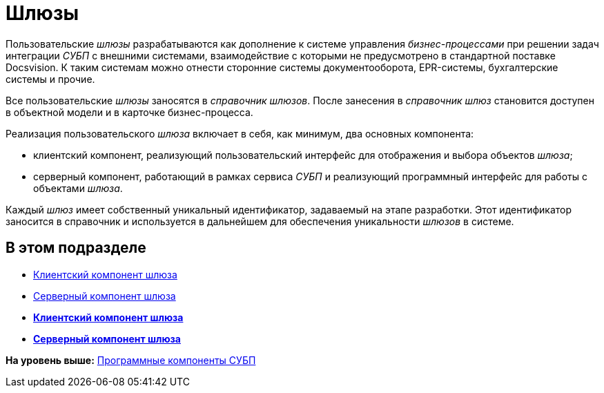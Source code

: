 = Шлюзы

Пользовательские [.dfn .term]_шлюзы_ разрабатываются как дополнение к системе управления [.dfn .term]_бизнес-процессами_ при решении задач интеграции [.dfn .term]_СУБП_ с внешними системами, взаимодействие с которыми не предусмотрено в стандартной поставке Docsvision. К таким системам можно отнести сторонние системы документооборота, EPR-системы, бухгалтерские системы и прочие.

Все пользовательские [.dfn .term]_шлюзы_ заносятся в [.dfn .term]_справочник шлюзов_. После занесения в [.dfn .term]_справочник шлюз_ становится доступен в объектной модели и в карточке бизнес-процесса.

Реализация пользовательского [.dfn .term]_шлюза_ включает в себя, как минимум, два основных компонента:

* клиентский компонент, реализующий пользовательский интерфейс для отображения и выбора объектов [.dfn .term]_шлюза_;
* серверный компонент, работающий в рамках сервиса [.dfn .term]_СУБП_ и реализующий программный интерфейс для работы с объектами [.dfn .term]_шлюза_.

Каждый [.dfn .term]_шлюз_ имеет собственный уникальный идентификатор, задаваемый на этапе разработки. Этот идентификатор заносится в справочник и используется в дальнейшем для обеспечения уникальности [.dfn .term]_шлюзов_ в системе.

== В этом подразделе

* xref:WorkflowDevManualComponents11.adoc[Клиентский компонент шлюза]
* xref:WorkflowDevManualComponents12.adoc[Серверный компонент шлюза]

* *xref:../pages/WorkflowDevManualComponents11.adoc[Клиентский компонент шлюза]* +
* *xref:../pages/WorkflowDevManualComponents12.adoc[Серверный компонент шлюза]* +

*На уровень выше:* xref:../pages/WorkflowDevManualComponents.adoc[Программные компоненты СУБП]

